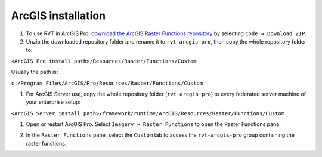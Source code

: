 .. _install_arcgis:

ArcGIS installation
===================

#. To use RVT in ArcGIS Pro, `download the ArcGIS Raster Functions repository <https://github.com/EarthObservation/rvt-arcgis-pro>`_ by selecting ``Code → Download ZIP``.

#. Unzip the downloaded repository folder and rename it to ``rvt-arcgis-pro``, then copy the whole repository folder to:

``<ArcGIS Pro install path>/Resources/Raster/Functions/Custom``

Usually the path is:

``c:/Program Files/ArcGIS/Pro/Resources/Raster/Functions/Custom``

#. For ArcGIS Server use, copy the whole repository folder (``rvt-arcgis-pro``) to every federated server machine of your enterprise setup:

``<ArcGIS Server install path>/framework/runtime/ArcGIS/Resources/Raster/Functions/Custom``

#. Open or restart ArcGIS Pro. Select ``Imagery → Raster Functions`` to open the Raster Functions pane. 

#. In the ``Raster Functions`` pane, select the ``Custom`` tab to access the ``rvt-arcgis-pro`` group containing the raster functions.

   .. image:: ./figures/ArcGISPro_raster_functions.png